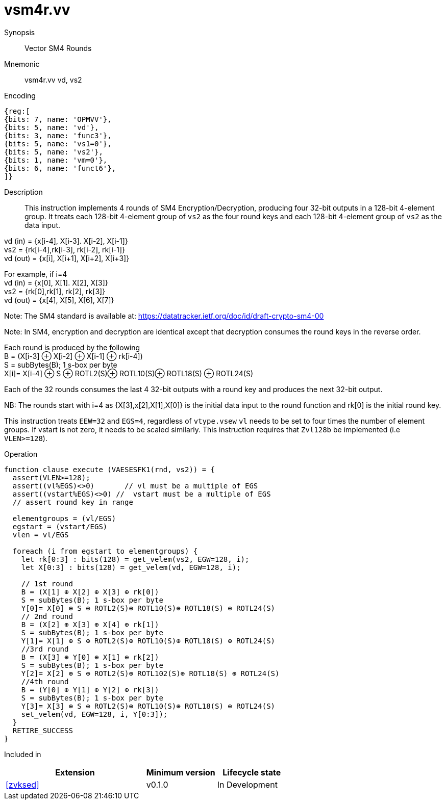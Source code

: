 [[insns-vsm4r, SM4 Rounds]]
= vsm4r.vv

Synopsis::
Vector SM4 Rounds

Mnemonic::
vsm4r.vv vd, vs2

Encoding::
[wavedrom, , svg]
....
{reg:[
{bits: 7, name: 'OPMVV'},
{bits: 5, name: 'vd'},
{bits: 3, name: 'func3'},
{bits: 5, name: 'vs1=0'},
{bits: 5, name: 'vs2'},
{bits: 1, name: 'vm=0'},
{bits: 6, name: 'funct6'},
]}
....

Description:: 
This instruction implements 4 rounds of SM4 Encryption/Decryption, producing four 32-bit outputs in
a 128-bit 4-element group.
It treats each 128-bit 4-element group of `vs2` as the four round keys and
each 128-bit 4-element group of `vs2` as the data input.

vd (in) = {x[i-4], X[i-3]. X[i-2], X[i-1]} +
vs2 = {rk[i-4],rk[i-3], rk[i-2], rk[i-1]} +
vd (out) = {x[i], X[i+1], X[i+2], X[i+3]} +

For example, if i=4 +
vd (in) = {x[0], X[1]. X[2], X[3]} +
vs2 = {rk[0],rk[1], rk[2], rk[3]} +
vd (out) = {x[4], X[5], X[6], X[7]} +

Note: The SM4 standard is available at: https://datatracker.ietf.org/doc/id/draft-crypto-sm4-00

Note:
In SM4, encryption and decryption are identical except that decryption consumes the round keys in the reverse order.

Each round is produced by the following +
  B = (X[i-3] ⊕ X[i-2] ⊕ X[i-1] ⊕ rk[i-4]) +
  S = subBytes(B); 1 s-box per byte +
  X[i]= X[i-4] ⊕ S ⊕ ROTL2(S)⊕ ROTL10(S)⊕ ROTL18(S) ⊕ ROTL24(S) +

Each of the 32 rounds consumes the last 4 32-bit outputs with a round key and produces the next 32-bit output.

NB: The rounds start with i=4 as {X[3],x[2],X[1],X[0]} is the initial data input to the round function
and rk[0] is the initial round key.

This instruction treats `EEW=32` and `EGS=4`, regardless of `vtype.vsew`
`vl` needs to be set to four times the number of element groups.
If vstart is not zero, it needs to be scaled similarly.
This instruction requires that `Zvl128b` be implemented (i.e `VLEN>=128`).

Operation::
[source,pseudocode]
--
function clause execute (VAESESFK1(rnd, vs2)) = {
  assert(VLEN>=128);
  assert((vl%EGS)<>0)       // vl must be a multiple of EGS
  assert((vstart%EGS)<>0) //  vstart must be a multiple of EGS
  // assert round key in range

  elementgroups = (vl/EGS)
  egstart = (vstart/EGS)
  vlen = vl/EGS
  
  foreach (i from egstart to elementgroups) {
    let rk[0:3] : bits(128) = get_velem(vs2, EGW=128, i);
    let X[0:3] : bits(128) = get_velem(vd, EGW=128, i);

    // 1st round
    B = (X[1] ⊕ X[2] ⊕ X[3] ⊕ rk[0])
    S = subBytes(B); 1 s-box per byte
    Y[0]= X[0] ⊕ S ⊕ ROTL2(S)⊕ ROTL10(S)⊕ ROTL18(S) ⊕ ROTL24(S)
    // 2nd round
    B = (X[2] ⊕ X[3] ⊕ X[4] ⊕ rk[1])
    S = subBytes(B); 1 s-box per byte
    Y[1]= X[1] ⊕ S ⊕ ROTL2(S)⊕ ROTL10(S)⊕ ROTL18(S) ⊕ ROTL24(S)
    //3rd round
    B = (X[3] ⊕ Y[0] ⊕ X[1] ⊕ rk[2])
    S = subBytes(B); 1 s-box per byte
    Y[2]= X[2] ⊕ S ⊕ ROTL2(S)⊕ ROTL102(S)⊕ ROTL18(S) ⊕ ROTL24(S)
    //4th round
    B = (Y[0] ⊕ Y[1] ⊕ Y[2] ⊕ rk[3])
    S = subBytes(B); 1 s-box per byte
    Y[3]= X[3] ⊕ S ⊕ ROTL2(S)⊕ ROTL10(S)⊕ ROTL18(S) ⊕ ROTL24(S)
    set_velem(vd, EGW=128, i, Y[0:3]);
  }
  RETIRE_SUCCESS
}
--

Included in::
[%header,cols="4,2,2"]
|===
|Extension
|Minimum version
|Lifecycle state

| <<zvksed>>
| v0.1.0
| In Development
|===